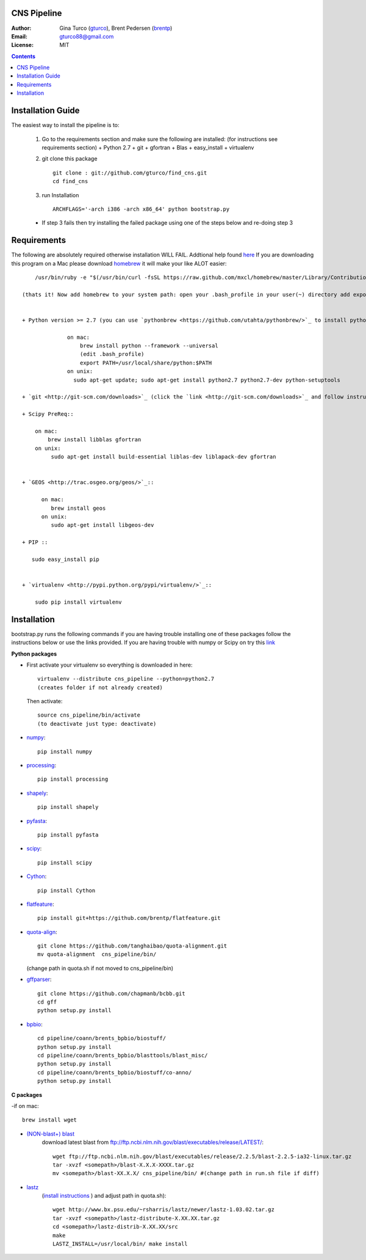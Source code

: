 CNS Pipeline
============
:Author: Gina Turco (`gturco <https://github.com/gturco>`_), Brent Pedersen (`brentp <http://github.com/brentp>`_)
:Email: gturco88@gmail.com
:License: MIT
.. contents ::

Installation Guide
=================

The easiest way to install the pipeline is to:
   
  1) Go to the requirements section and make sure the following are installed:
     (for instructions see requirements section)
     + Python 2.7
     + git
     + gfortran
     + Blas
     + easy_install
     + virtualenv
  
  2) git clone this package ::

       git clone : git://github.com/gturco/find_cns.git
       cd find_cns

  3) run Installation ::

         ARCHFLAGS='-arch i386 -arch x86_64' python bootstrap.py
  
  + If step 3 fails then try installing the failed package using one of the steps below and re-doing step 3
    
Requirements
=============
The following are absolutely required otherwise installation WILL FAIL. Addtional help found `here <http://www.thisisthegreenroom.com/2011/installing-python-numpy-scipy-matplotlib-and-ipython-on-lion/>`_ If you are downloading this program on a Mac please download `homebrew <http://mxcl.github.com/homebrew/>`_ 
it will make your like ALOT easier::

      /usr/bin/ruby -e "$(/usr/bin/curl -fsSL https://raw.github.com/mxcl/homebrew/master/Library/Contributions/install_homebrew.rb)"

  (thats it! Now add homebrew to your system path: open your .bash_profile in your user(~) directory add export PATH=/usr/local/bin:$PATH)


  + Python version >= 2.7 (you can use `pythonbrew <https://github.com/utahta/pythonbrew/>`_ to install python)::
      
                on mac:
                    brew install python --framework --universal
                    (edit .bash_profile)
                    export PATH=/usr/local/share/python:$PATH
                on unix:
                  sudo apt-get update; sudo apt-get install python2.7 python2.7-dev python-setuptools

  + `git <http://git-scm.com/downloads>`_ (click the `link <http://git-scm.com/downloads>`_ and follow instructions for your system )
  
  + Scipy PreReq::

      on mac:
          brew install libblas gfortran
      on unix:
           sudo apt-get install build-essential liblas-dev liblapack-dev gfortran
  
  
  + `GEOS <http://trac.osgeo.org/geos/>`_::

        on mac:
           brew install geos
        on unix:
           sudo apt-get install libgeos-dev

  + PIP ::
      
     sudo easy_install pip


  + `virtualenv <http://pypi.python.org/pypi/virtualenv/>`_::

      sudo pip install virtualenv

      
Installation
============
bootstrap.py runs the following commands if you are having trouble installing one of these packages follow the instructions below or use the links provided.
If you are having trouble with numpy or Scipy on try this `link <http://www.thisisthegreenroom.com/2011/installing-python-numpy-scipy-matplotlib-and-ipython-on-lion/>`_

**Python packages**

- First activate your virtualenv so everything is downloaded in here::
      
    virtualenv --distribute cns_pipeline --python=python2.7
    (creates folder if not already created)
  
  Then activate::

     source cns_pipeline/bin/activate
     (to deactivate just type: deactivate)

- `numpy <http://www.scipy.org/Download/>`_::

    pip install numpy

- `processing <http://pypi.python.org/pypi/processing/>`_::

    pip install processing

- `shapely <http://toblerity.github.com/shapely/manual.html>`_::

    pip install shapely

- `pyfasta <http://pypi.python.org/pypi/pyfasta/>`_::

    pip install pyfasta

- `scipy <http://www.scipy.org/Installing_SciPy/>`_::

    pip install scipy

- `Cython <http://www.cython.org/#download>`_::

    pip install Cython

- `flatfeature <https://github.com/brentp/flatfeature.git>`_::

    pip install git+https://github.com/brentp/flatfeature.git

- `quota-align <https://github.com/tanghaibao/quota-alignment>`_::
  
    git clone https://github.com/tanghaibao/quota-alignment.git 
    mv quota-alignment  cns_pipeline/bin/
  (change path in quota.sh if not moved to cns_pipeline/bin)



- `gffparser <https://github.com/chapmanb/bcbb/tree/master/gff>`_::

    git clone https://github.com/chapmanb/bcbb.git
    cd gff
    python setup.py install

- `bpbio <http://code.google.com/p/bpbio/>`_::

    cd pipeline/coann/brents_bpbio/biostuff/
    python setup.py install
    cd pipeline/coann/brents_bpbio/blasttools/blast_misc/
    python setup.py install
    cd pipeline/coann/brents_bpbio/biostuff/co-anno/
    python setup.py install


**C packages**

-if on mac::

    brew install wget

- `(NON-blast+) blast <ftp://ftp.ncbi.nlm.nih.gov/blast/executables/release/LATEST/>`_
   download latest blast from  ftp://ftp.ncbi.nlm.nih.gov/blast/executables/release/LATEST/::

    wget ftp://ftp.ncbi.nlm.nih.gov/blast/executables/release/2.2.5/blast-2.2.5-ia32-linux.tar.gz
    tar -xvzf <somepath>/blast-X.X.X-XXXX.tar.gz
    mv <somepath>/blast-XX.X.X/ cns_pipeline/bin/ #(change path in run.sh file if diff)

- `lastz <http://www.bx.psu.edu/~rsharris/lastz/newer/>`_
   (`install instructions <http://www.bx.psu.edu/miller_lab/dist/README.lastz-1.02.00/README.lastz-1.02.00a.html#install>`_ ) and adjust path in quota.sh)::

    wget http://www.bx.psu.edu/~rsharris/lastz/newer/lastz-1.03.02.tar.gz
    tar -xvzf <somepath>/lastz-distribute-X.XX.XX.tar.gz
    cd <somepath>/lastz-distrib-X.XX.XX/src
    make
    LASTZ_INSTALL=/usr/local/bin/ make install


